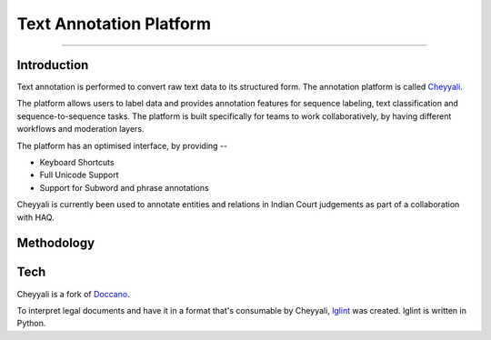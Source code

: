 Text Annotation Platform
------------------------
------------------------

Introduction
************

Text annotation is performed to convert raw text data to its structured form. The annotation platform is called `Cheyyali <https://cheyyali.samantar.in/>`_.

The platform allows users to label data and provides annotation features for sequence labeling, text classification and sequence-to-sequence tasks. The platform is built specifically for teams to work collaboratively, by having different workflows and moderation layers.

The platform has an optimised interface, by providing --

* Keyboard Shortcuts
* Full Unicode Support
* Support for Subword and phrase annotations

Cheyyali is currently been used to annotate entities and relations in Indian Court judgements as part of a collaboration with HAQ.

Methodology
***********

Tech
****

Cheyyali is a fork of `Doccano <https://github.com/doccano/doccano>`_.

To interpret legal documents and have it in a format that's consumable by Cheyyali, `lglint <https://github.com/CivicDataLab/lglint>`_ was created. lglint is written in Python.
